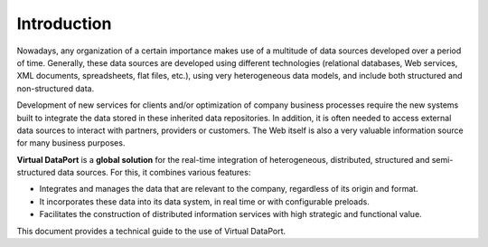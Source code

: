 ============
Introduction
============

Nowadays, any organization of a certain importance makes use of a
multitude of data sources developed over a period of time. Generally,
these data sources are developed using different technologies
(relational databases, Web services, XML documents, spreadsheets, flat
files, etc.), using very heterogeneous data models, and include both
structured and non-structured data.

Development of new services for clients and/or optimization of company
business processes require the new systems built to integrate the data
stored in these inherited data repositories. In addition, it is often
needed to access external data sources to interact with partners,
providers or customers. The Web itself is also a very valuable
information source for many business purposes.

**Virtual DataPort** is a **global solution** for the real-time
integration of heterogeneous, distributed, structured and
semi-structured data sources. For this, it combines various features:

-  Integrates and manages the data that are relevant to the company,
   regardless of its origin and format.
-  It incorporates these data into its data system, in real time or with
   configurable preloads.
-  Facilitates the construction of distributed information services with
   high strategic and functional value.

This document provides a technical guide to the use of Virtual DataPort.
